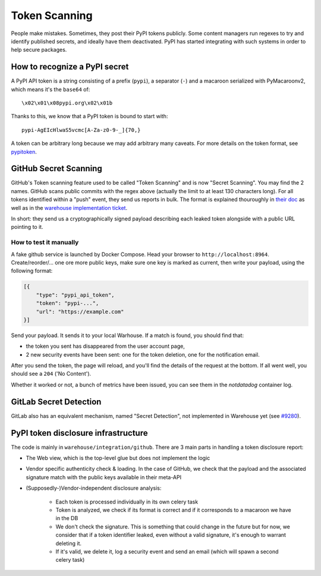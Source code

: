 Token Scanning
==============

People make mistakes. Sometimes, they post their PyPI tokens publicly. Some
content managers run regexes to try and identify published secrets, and ideally
have them deactivated. PyPI has started integrating with such systems in order
to help secure packages.


How to recognize a PyPI secret
------------------------------

A PyPI API token is a string consisting of a prefix (``pypi``), a separator
(``-``) and a macaroon serialized with PyMacaroonv2, which means it's the
``base64`` of::

    \x02\x01\x08pypi.org\x02\x01b

Thanks to this, we know that a PyPI token is bound to start with::

    pypi-AgEIcHlwaS5vcmc[A-Za-z0-9-_]{70,}

A token can be arbitrary long because we may add arbitrary many caveats. For
more details on the token format, see `pypitoken
<https://pypitoken.readthedocs.io>`_.

GitHub Secret Scanning
----------------------

GitHub's Token scanning feature used to be called "Token Scanning" and is now
"Secret Scanning". You may find the 2 names. GitHub scans public commits with
the regex above (actually the limit to at least 130 characters long). For all
tokens identified within a "push" event, they send us reports in bulk. The
format is explained thouroughly in `their doc
<https://docs.github.com/en/developers/overview/secret-scanning>`_ as well as
in the `warehouse implementation ticket
<https://github.com/pypa/warehouse/issues/6051>`_.

In short: they send us a cryptographically signed payload describing each
leaked token alongside with a public URL pointing to it.

How to test it manually
^^^^^^^^^^^^^^^^^^^^^^^

A fake github service is launched by Docker Compose. Head your browser to
``http://localhost:8964``. Create/reorder/... one ore more public keys, make
sure one key is marked as current, then write your payload, using the following
format:

.. code-block:: json

    [{
        "type": "pypi_api_token",
        "token": "pypi-...",
        "url": "https://example.com"
    }]

Send your payload. It sends it to your local Warhouse. If a match is found, you
should find that:

- the token you sent has disappeared from the user account page,
- 2 new security events have been sent: one for the token deletion, one for the
  notification email.

After you send the token, the page will reload, and you'll find the details of
the request at the bottom. If all went well, you should see a ``204`` ('No
Content').

Whether it worked or not, a bunch of metrics have been issued, you can see them
in the `notdatadog` container log.

GitLab Secret Detection
-----------------------

GitLab also has an equivalent mechanism, named "Secret Detection", not
implemented in Warehouse yet (see `#9280
<https://github.com/pypa/warehouse/issues/9280>`_).

PyPI token disclosure infrastructure
------------------------------------

The code is mainly in ``warehouse/integration/github``.
There are 3 main parts in handling a token disclosure report:

- The Web view, which is the top-level glue but does not implement the logic
- Vendor specific authenticity check & loading. In the case of GitHub, we check
  that the payload and the associated signature match with the public keys
  available in their meta-API
- (Supposedly-)Vendor-independent disclosure analysis:

    - Each token is processed individually in its own celery task
    - Token is analyzed, we check if its format is correct and if it
      corresponds to a macaroon we have in the DB
    - We don't check the signature. This is something that could change in the
      future but for now, we consider that if a token identifier leaked, even
      without a valid signature, it's enough to warrant deleting it.
    - If it's valid, we delete it, log a security event and send an email
      (which will spawn a second celery task)

